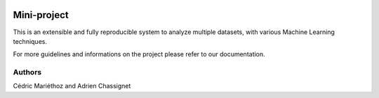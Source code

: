 .. image:: https://github.com/M05-project-group5/mini-project/actions/workflows/ci-testing.yml/badge.svg?branch=main
   :target: https://github.com/M05-project-group5/mini-project/actions/workflows/ci-testing.yml
.. image:: https://coveralls.io/repos/github/M05-project-group5/mini-project/badge.svg?branch=main
   :target: https://coveralls.io/github/M05-project-group5/mini-project?branch=main
.. image:: https://img.shields.io/github/v/tag/M05-project-group5/mini-project?branch=main
   :target: https://github.com/M05-project-group5/mini-project
.. image:: https://img.shields.io/badge/docs-latest-orange.svg
   :target: https://M05-project-group5.github.io/mini-project/index.html
.. image:: https://img.shields.io/badge/pypi-project-blueviolet.svg
   :target: https://test.pypi.org/project/Mini-Project/

============
Mini-project
============

This is an extensible and fully reproducible system to analyze multiple datasets, with various Machine Learning techniques.

For more guidelines and informations on the project please refer to our documentation.
 
Authors
=======
Cédric Mariéthoz and Adrien Chassignet
